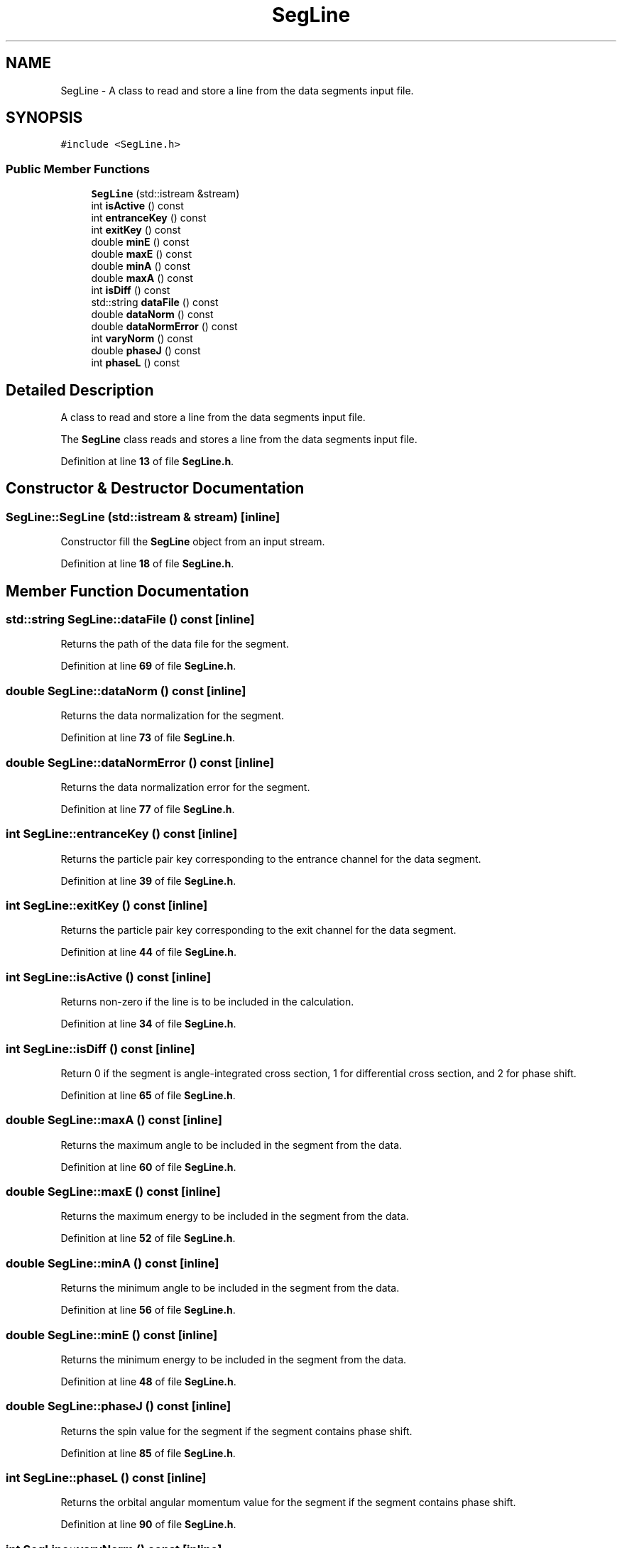 .TH "SegLine" 3AZURE2" \" -*- nroff -*-
.ad l
.nh
.SH NAME
SegLine \- A class to read and store a line from the data segments input file\&.  

.SH SYNOPSIS
.br
.PP
.PP
\fC#include <SegLine\&.h>\fP
.SS "Public Member Functions"

.in +1c
.ti -1c
.RI "\fBSegLine\fP (std::istream &stream)"
.br
.ti -1c
.RI "int \fBisActive\fP () const"
.br
.ti -1c
.RI "int \fBentranceKey\fP () const"
.br
.ti -1c
.RI "int \fBexitKey\fP () const"
.br
.ti -1c
.RI "double \fBminE\fP () const"
.br
.ti -1c
.RI "double \fBmaxE\fP () const"
.br
.ti -1c
.RI "double \fBminA\fP () const"
.br
.ti -1c
.RI "double \fBmaxA\fP () const"
.br
.ti -1c
.RI "int \fBisDiff\fP () const"
.br
.ti -1c
.RI "std::string \fBdataFile\fP () const"
.br
.ti -1c
.RI "double \fBdataNorm\fP () const"
.br
.ti -1c
.RI "double \fBdataNormError\fP () const"
.br
.ti -1c
.RI "int \fBvaryNorm\fP () const"
.br
.ti -1c
.RI "double \fBphaseJ\fP () const"
.br
.ti -1c
.RI "int \fBphaseL\fP () const"
.br
.in -1c
.SH "Detailed Description"
.PP 
A class to read and store a line from the data segments input file\&. 

The \fBSegLine\fP class reads and stores a line from the data segments input file\&. 
.PP
Definition at line \fB13\fP of file \fBSegLine\&.h\fP\&.
.SH "Constructor & Destructor Documentation"
.PP 
.SS "SegLine::SegLine (std::istream & stream)\fC [inline]\fP"
Constructor fill the \fBSegLine\fP object from an input stream\&. 
.PP
Definition at line \fB18\fP of file \fBSegLine\&.h\fP\&.
.SH "Member Function Documentation"
.PP 
.SS "std::string SegLine::dataFile () const\fC [inline]\fP"
Returns the path of the data file for the segment\&. 
.PP
Definition at line \fB69\fP of file \fBSegLine\&.h\fP\&.
.SS "double SegLine::dataNorm () const\fC [inline]\fP"
Returns the data normalization for the segment\&. 
.PP
Definition at line \fB73\fP of file \fBSegLine\&.h\fP\&.
.SS "double SegLine::dataNormError () const\fC [inline]\fP"
Returns the data normalization error for the segment\&. 
.PP
Definition at line \fB77\fP of file \fBSegLine\&.h\fP\&.
.SS "int SegLine::entranceKey () const\fC [inline]\fP"
Returns the particle pair key corresponding to the entrance channel for the data segment\&. 
.PP
Definition at line \fB39\fP of file \fBSegLine\&.h\fP\&.
.SS "int SegLine::exitKey () const\fC [inline]\fP"
Returns the particle pair key corresponding to the exit channel for the data segment\&. 
.PP
Definition at line \fB44\fP of file \fBSegLine\&.h\fP\&.
.SS "int SegLine::isActive () const\fC [inline]\fP"
Returns non-zero if the line is to be included in the calculation\&. 
.PP
Definition at line \fB34\fP of file \fBSegLine\&.h\fP\&.
.SS "int SegLine::isDiff () const\fC [inline]\fP"
Return 0 if the segment is angle-integrated cross section, 1 for differential cross section, and 2 for phase shift\&. 
.PP
Definition at line \fB65\fP of file \fBSegLine\&.h\fP\&.
.SS "double SegLine::maxA () const\fC [inline]\fP"
Returns the maximum angle to be included in the segment from the data\&. 
.PP
Definition at line \fB60\fP of file \fBSegLine\&.h\fP\&.
.SS "double SegLine::maxE () const\fC [inline]\fP"
Returns the maximum energy to be included in the segment from the data\&. 
.PP
Definition at line \fB52\fP of file \fBSegLine\&.h\fP\&.
.SS "double SegLine::minA () const\fC [inline]\fP"
Returns the minimum angle to be included in the segment from the data\&. 
.PP
Definition at line \fB56\fP of file \fBSegLine\&.h\fP\&.
.SS "double SegLine::minE () const\fC [inline]\fP"
Returns the minimum energy to be included in the segment from the data\&. 
.PP
Definition at line \fB48\fP of file \fBSegLine\&.h\fP\&.
.SS "double SegLine::phaseJ () const\fC [inline]\fP"
Returns the spin value for the segment if the segment contains phase shift\&. 
.PP
Definition at line \fB85\fP of file \fBSegLine\&.h\fP\&.
.SS "int SegLine::phaseL () const\fC [inline]\fP"
Returns the orbital angular momentum value for the segment if the segment contains phase shift\&. 
.PP
Definition at line \fB90\fP of file \fBSegLine\&.h\fP\&.
.SS "int SegLine::varyNorm () const\fC [inline]\fP"
Returns non-zero of the normalization is to be fit\&. 
.PP
Definition at line \fB81\fP of file \fBSegLine\&.h\fP\&.

.SH "Author"
.PP 
Generated automatically by Doxygen for AZURE2 from the source code\&.
